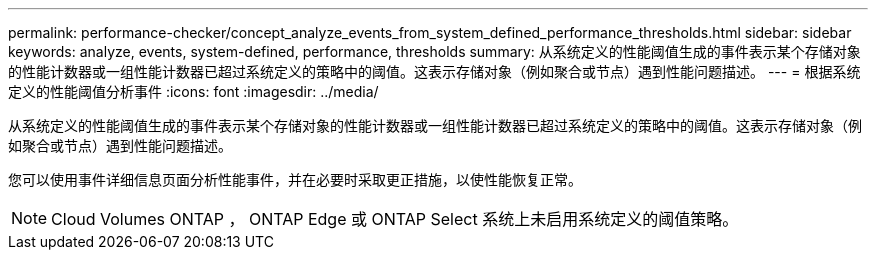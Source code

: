 ---
permalink: performance-checker/concept_analyze_events_from_system_defined_performance_thresholds.html 
sidebar: sidebar 
keywords: analyze, events, system-defined, performance, thresholds 
summary: 从系统定义的性能阈值生成的事件表示某个存储对象的性能计数器或一组性能计数器已超过系统定义的策略中的阈值。这表示存储对象（例如聚合或节点）遇到性能问题描述。 
---
= 根据系统定义的性能阈值分析事件
:icons: font
:imagesdir: ../media/


[role="lead"]
从系统定义的性能阈值生成的事件表示某个存储对象的性能计数器或一组性能计数器已超过系统定义的策略中的阈值。这表示存储对象（例如聚合或节点）遇到性能问题描述。

您可以使用事件详细信息页面分析性能事件，并在必要时采取更正措施，以使性能恢复正常。

[NOTE]
====
Cloud Volumes ONTAP ， ONTAP Edge 或 ONTAP Select 系统上未启用系统定义的阈值策略。

====
